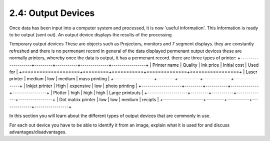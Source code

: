 ===================
2.4: Output Devices
===================
Once data has been input into a computer system and processed, it is now 'useful information'. This information is ready to be output (sent out).
An output device displays the results of the processing

Temporary output devices
These are objects such as Projectors, monitors and 7 segment displays. they are constantly refreshed and there is no permenant record in general of the data displayed
permenant output devices
these are normally printers, whereby once the data is output, it has a permenant record. there are three types of printer:
+--------------------+---------+-----------+--------------+-----------------+
| Printer name       | Quality | Ink price | Initial cost | Used for        |
+====================+=========+===========+==============+=================+
| Laser printer      | medium  | low       | medium       | mass printing   |
+--------------------+---------+-----------+--------------+-----------------+
| Inkjet printer     | High    | expensive | low          | photo printing  |
+--------------------+---------+-----------+--------------+-----------------+
| Plotter            | high    | high      | high         | Large printouts |
+--------------------+---------+-----------+--------------+-----------------+
| Dot matrix printer | low     | low       | medium       | recipts         |
+--------------------+---------+-----------+--------------+-----------------+


In this section you will learn about the different types of output devices that are commonly in use.

For each out device you have to be able to identify it from an image, explain what it is used for and discuss advantages/disadvantages. 
